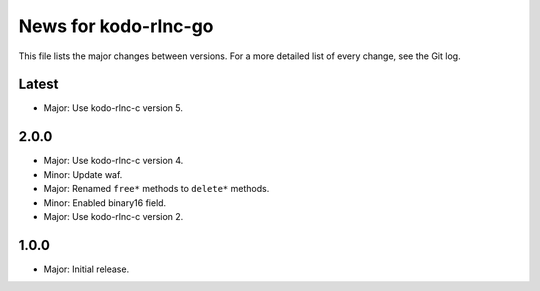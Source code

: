 News for kodo-rlnc-go
=====================

This file lists the major changes between versions. For a more detailed list of
every change, see the Git log.

Latest
------
* Major: Use kodo-rlnc-c version 5.

2.0.0
-----
* Major: Use kodo-rlnc-c version 4.
* Minor: Update waf.
* Major: Renamed ``free*`` methods to ``delete*`` methods.
* Minor: Enabled binary16 field.
* Major: Use kodo-rlnc-c version 2.

1.0.0
-----
* Major: Initial release.
